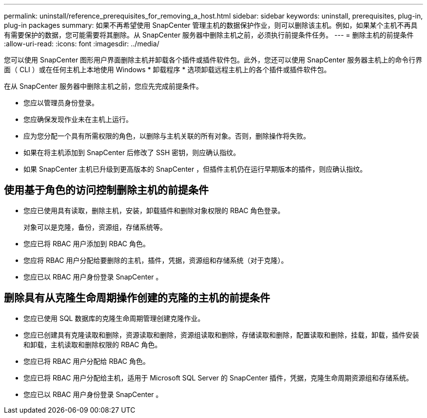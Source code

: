 ---
permalink: uninstall/reference_prerequisites_for_removing_a_host.html 
sidebar: sidebar 
keywords: uninstall, prerequisites, plug-in, plug-in packages 
summary: 如果不再希望使用 SnapCenter 管理主机的数据保护作业，则可以删除该主机。例如，如果某个主机不再具有需要保护的数据，您可能需要将其删除。从 SnapCenter 服务器中删除主机之前，必须执行前提条件任务。 
---
= 删除主机的前提条件
:allow-uri-read: 
:icons: font
:imagesdir: ../media/


[role="lead"]
您可以使用 SnapCenter 图形用户界面删除主机并卸载各个插件或插件软件包。此外，您还可以使用 SnapCenter 服务器主机上的命令行界面（ CLI ）或在任何主机上本地使用 Windows * 卸载程序 * 选项卸载远程主机上的各个插件或插件软件包。

在从 SnapCenter 服务器中删除主机之前，您应先完成前提条件。

* 您应以管理员身份登录。
* 您应确保发现作业未在主机上运行。
* 应为您分配一个具有所需权限的角色，以删除与主机关联的所有对象。否则，删除操作将失败。
* 如果在将主机添加到 SnapCenter 后修改了 SSH 密钥，则应确认指纹。
* 如果 SnapCenter 主机已升级到更高版本的 SnapCenter ，但插件主机仍在运行早期版本的插件，则应确认指纹。




== 使用基于角色的访问控制删除主机的前提条件

* 您应已使用具有读取，删除主机，安装，卸载插件和删除对象权限的 RBAC 角色登录。
+
对象可以是克隆，备份，资源组，存储系统等。

* 您应已将 RBAC 用户添加到 RBAC 角色。
* 您应将 RBAC 用户分配给要删除的主机，插件，凭据，资源组和存储系统（对于克隆）。
* 您应已以 RBAC 用户身份登录 SnapCenter 。




== 删除具有从克隆生命周期操作创建的克隆的主机的前提条件

* 您应已使用 SQL 数据库的克隆生命周期管理创建克隆作业。
* 您应已创建具有克隆读取和删除，资源读取和删除，资源组读取和删除，存储读取和删除，配置读取和删除，挂载，卸载，插件安装和卸载，主机读取和删除权限的 RBAC 角色。
* 您应已将 RBAC 用户分配给 RBAC 角色。
* 您应已将 RBAC 用户分配给主机，适用于 Microsoft SQL Server 的 SnapCenter 插件，凭据，克隆生命周期资源组和存储系统。
* 您应已以 RBAC 用户身份登录 SnapCenter 。

